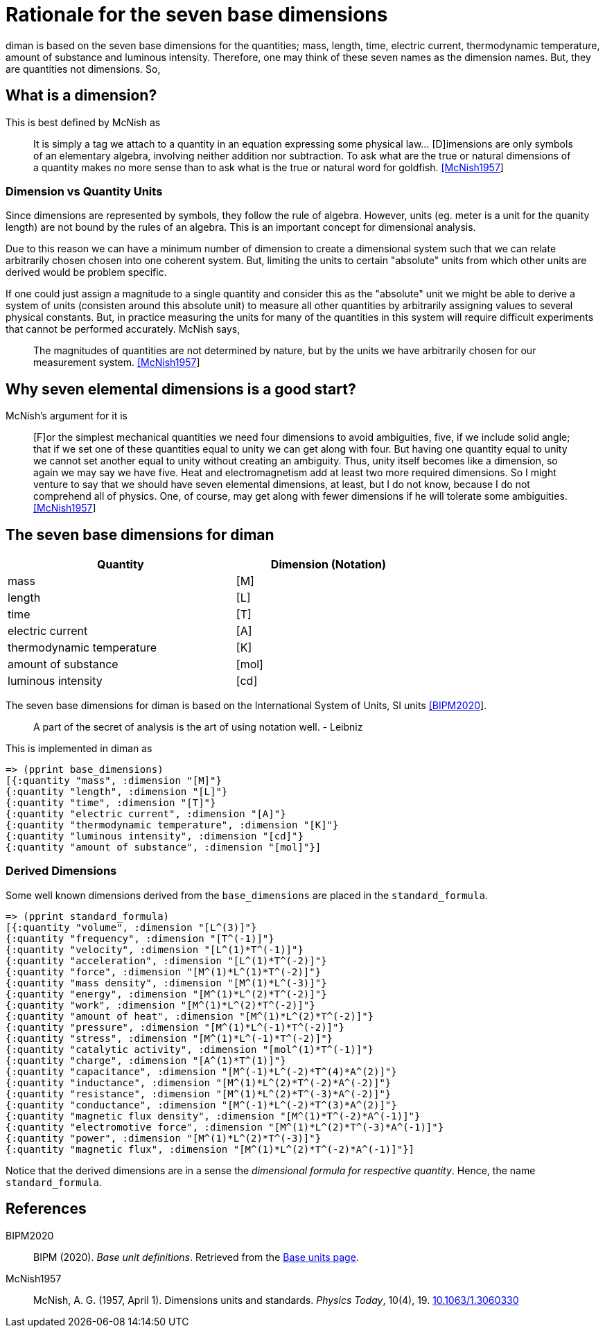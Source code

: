= Rationale for the seven base dimensions

diman is based on the seven base dimensions for the quantities; mass,
length, time, electric current, thermodynamic temperature, amount of
substance and luminous intensity. Therefore, one may think of these
seven names as the dimension names. But, they are quantities not
dimensions. So,

== What is a dimension?

This is best defined by McNish as

____
It is simply a tag we attach to a quantity in an equation expressing
some physical law... [D]imensions are only symbols of an elementary
algebra, involving neither addition nor subtraction. To ask what are the
true or natural dimensions of a quantity makes no more sense than to ask
what is the true or natural word for goldfish.
link:#McNish1957[[McNish1957]]
____

=== Dimension vs Quantity Units

Since dimensions are represented by symbols, they follow the rule of
algebra. However, units (eg. meter is a unit for the quanity length) are
not bound by the rules of an algebra. This is an important concept for
dimensional analysis.

Due to this reason we can have a minimum number of dimension to create a
dimensional system such that we can relate arbitrarily chosen chosen
into one coherent system. But, limiting the units to certain "absolute"
units from which other units are derived would be problem specific.

If one could just assign a magnitude to a single quantity and consider
this as the "absolute" unit we might be able to derive a system of units
(consisten around this absolute unit) to measure all other quantities by
arbitrarily assigning values to several physical constants. But, in
practice measuring the units for many of the quantities in this system
will require difficult experiments that cannot be performed accurately.
McNish says,

____
The magnitudes of quantities are not determined by nature, but by the
units we have arbitrarily chosen for our measurement system.
link:#McNish1957[[McNish1957]]
____

== Why seven elemental dimensions is a good start?

McNish's argument for it is

____
{empty}[F]or the simplest mechanical quantities we need four dimensions
to avoid ambiguities, five, if we include solid angle; that if we set
one of these quantities equal to unity we can get along with four. But
having one quantity equal to unity we cannot set another equal to unity
without creating an ambiguity. Thus, unity itself becomes like a
dimension, so again we may say we have five. Heat and electromagnetism
add at least two more required dimensions. So I might venture to say
that we should have seven elemental dimensions, at least, but I do not
know, because I do not comprehend all of physics. One, of course, may
get along with fewer dimensions if he will tolerate some ambiguities.
link:#McNish1957[[McNish1957]]
____

== The seven base dimensions for diman

[width="70%",cols="55%,45%",options="header",]
|===
|Quantity |Dimension (Notation)
|mass |[M]
|length |[L]
|time |[T]
|electric current |[A]
|thermodynamic temperature |[K]
|amount of substance |[mol]
|luminous intensity |[cd]
|===

The seven base dimensions for diman is based on the International System
of Units, SI units link:#BIPM2020[[BIPM2020]].

____
A part of the secret of analysis is the art of using notation well. -
Leibniz
____

This is implemented in diman as

....
=> (pprint base_dimensions)
[{:quantity "mass", :dimension "[M]"}
{:quantity "length", :dimension "[L]"}
{:quantity "time", :dimension "[T]"}
{:quantity "electric current", :dimension "[A]"}
{:quantity "thermodynamic temperature", :dimension "[K]"}
{:quantity "luminous intensity", :dimension "[cd]"}
{:quantity "amount of substance", :dimension "[mol]"}]
....

=== Derived Dimensions

Some well known dimensions derived from the `base_dimensions` are placed
in the `standard_formula`.

....
=> (pprint standard_formula)
[{:quantity "volume", :dimension "[L^(3)]"}
{:quantity "frequency", :dimension "[T^(-1)]"}
{:quantity "velocity", :dimension "[L^(1)*T^(-1)]"}
{:quantity "acceleration", :dimension "[L^(1)*T^(-2)]"}
{:quantity "force", :dimension "[M^(1)*L^(1)*T^(-2)]"}
{:quantity "mass density", :dimension "[M^(1)*L^(-3)]"}
{:quantity "energy", :dimension "[M^(1)*L^(2)*T^(-2)]"}
{:quantity "work", :dimension "[M^(1)*L^(2)*T^(-2)]"}
{:quantity "amount of heat", :dimension "[M^(1)*L^(2)*T^(-2)]"}
{:quantity "pressure", :dimension "[M^(1)*L^(-1)*T^(-2)]"}
{:quantity "stress", :dimension "[M^(1)*L^(-1)*T^(-2)]"}
{:quantity "catalytic activity", :dimension "[mol^(1)*T^(-1)]"}
{:quantity "charge", :dimension "[A^(1)*T^(1)]"}
{:quantity "capacitance", :dimension "[M^(-1)*L^(-2)*T^(4)*A^(2)]"}
{:quantity "inductance", :dimension "[M^(1)*L^(2)*T^(-2)*A^(-2)]"}
{:quantity "resistance", :dimension "[M^(1)*L^(2)*T^(-3)*A^(-2)]"}
{:quantity "conductance", :dimension "[M^(-1)*L^(-2)*T^(3)*A^(2)]"}
{:quantity "magnetic flux density", :dimension "[M^(1)*T^(-2)*A^(-1)]"}
{:quantity "electromotive force", :dimension "[M^(1)*L^(2)*T^(-3)*A^(-1)]"}
{:quantity "power", :dimension "[M^(1)*L^(2)*T^(-3)]"}
{:quantity "magnetic flux", :dimension "[M^(1)*L^(2)*T^(-2)*A^(-1)]"}]
....

Notice that the derived dimensions are in a sense the _dimensional
formula for respective quantity_. Hence, the name `standard_formula`.

== References

[[citations]]
[#BIPM2020 .citation-label]#BIPM2020#::
  BIPM (2020). _Base unit definitions_. Retrieved from the
  https://www.bipm.org/en/measurement-units/base-units.html[Base units
  page].
[#McNish1957 .citation-label]#McNish1957#::
  McNish, A. G. (1957, April 1). Dimensions units and standards.
  _Physics Today_, 10(4), 19.
  https://doi.org/10.1063/1.3060330[10.1063/1.3060330]
